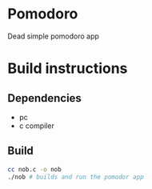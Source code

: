 #+AUTHOR: Cristian Scapin (JustCris)
#+DESCRIPTION: Pomodoro timer
#+STARTUP: showeverything
#+OPTIONS: toc:2

* Pomodoro
Dead simple pomodoro app

* Build instructions
** Dependencies
- pc
- c compiler
** Build
#+begin_src bash
  cc nob.c -o nob
  ./nob # builds and run the pomodor app
#+end_src
